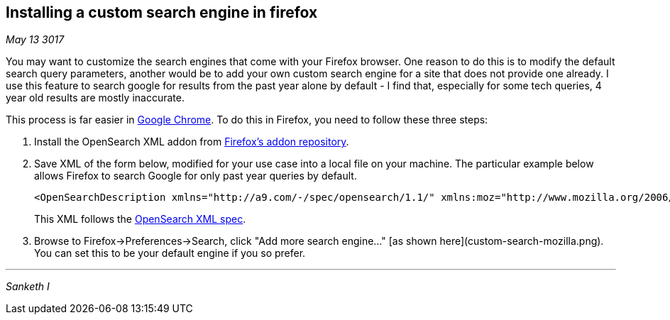 ## Installing a custom search engine in firefox

_May 13 3017_


You may want to customize the search engines that come with your Firefox browser. One reason to do this is to modify the default search query parameters, another would be to add your own custom search engine for a site that does not provide one already. I use this feature to search google for results from the past year alone by default - I find that, especially for some tech queries, 4 year old results are mostly inaccurate.

This process is far easier in https://www.google/com/chrome[Google Chrome]. To do this in Firefox, you need to follow these three steps:

. Install the OpenSearch XML addon from https://addons.mozilla.org/en-US/firefox/addon/add-opensearch-xml/[Firefox's addon repository].
. Save XML of the form below, modified for your use case into a local file on your machine. The particular example below allows Firefox to search Google for only past year queries by default.

    <OpenSearchDescription xmlns="http://a9.com/-/spec/opensearch/1.1/" xmlns:moz="http://www.mozilla.org/2006/browser/search/"><ShortName>Google-past-year</ShortName><Description>Search Google for last year only</Description><Url method="get" type="text/html" template="https://www.google.com/search?q={searchTerms}&amp;tbs=qdr:y"/></OpenSearchDescription>
+    
This XML follows the https://developer.mozilla.org/en-US/Add-ons/Creating_OpenSearch_plugins_for_Firefox[OpenSearch XML spec].
. Browse to Firefox->Preferences->Search, click "Add more search engine..." [as shown here](custom-search-mozilla.png). You can set this to be your default engine if you so prefer.

---
_Sanketh I_
